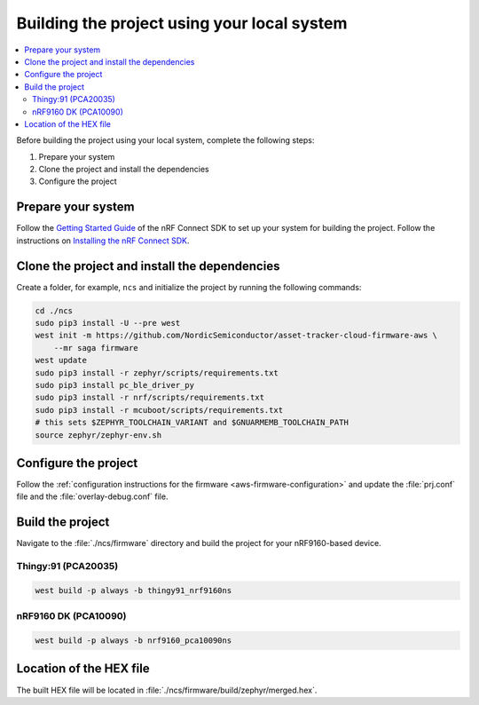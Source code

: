 .. _firmware-aws-building:

Building the project using your local system
############################################

.. contents::
   :local:
   :depth: 2

Before building the project using your local system, complete the following steps:

1. Prepare your system
#. Clone the project and install the dependencies
#. Configure the project

Prepare your system
*******************

Follow the `Getting Started Guide <http://developer.nordicsemi.com/nRF_Connect_SDK/doc/latest/nrf/getting_started.html>`_ of the nRF Connect SDK to set up your system for building the project.
Follow the instructions on `Installing the nRF Connect SDK <https://developer.nordicsemi.com/nRF_Connect_SDK/doc/latest/nrf/gs_assistant.html>`_.

Clone the project and install the dependencies
**********************************************

Create a folder, for example, ``ncs`` and initialize the project by running the following commands:

.. code-block:: bash

    cd ./ncs
    sudo pip3 install -U --pre west
    west init -m https://github.com/NordicSemiconductor/asset-tracker-cloud-firmware-aws \
        --mr saga firmware
    west update
    sudo pip3 install -r zephyr/scripts/requirements.txt
    sudo pip3 install pc_ble_driver_py
    sudo pip3 install -r nrf/scripts/requirements.txt
    sudo pip3 install -r mcuboot/scripts/requirements.txt
    # this sets $ZEPHYR_TOOLCHAIN_VARIANT and $GNUARMEMB_TOOLCHAIN_PATH
    source zephyr/zephyr-env.sh

Configure the project
*********************

Follow the :ref:`configuration instructions for the firmware <aws-firmware-configuration>` and update the :file:`prj.conf` file and the :file:`overlay-debug.conf` file.

Build the project
*****************

Navigate to the :file:`./ncs/firmware` directory and build the project for your nRF9160-based device.

Thingy:91 (PCA20035)
====================

.. code-block:: bash

    west build -p always -b thingy91_nrf9160ns

nRF9160 DK (PCA10090)
=====================

.. code-block:: bash

    west build -p always -b nrf9160_pca10090ns

Location of the HEX file
************************

The built HEX file will be located in :file:`./ncs/firmware/build/zephyr/merged.hex`.

